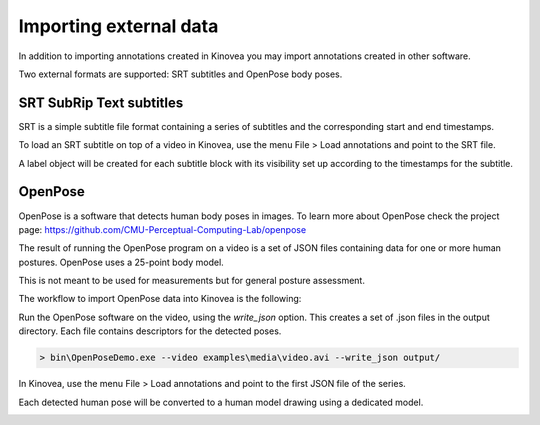 
Importing external data
=======================

In addition to importing annotations created in Kinovea you may import annotations created in other software.

Two external formats are supported: SRT subtitles and OpenPose body poses.

SRT SubRip Text subtitles
-------------------------
SRT is a simple subtitle file format containing a series of subtitles and the corresponding start and end timestamps.

To load an SRT subtitle on top of a video in Kinovea, use the menu File > Load annotations and point to the SRT file.

A label object will be created for each subtitle block with its visibility set up according to the timestamps for the subtitle.


OpenPose
--------

OpenPose is a software that detects human body poses in images.
To learn more about OpenPose check the project page: https://github.com/CMU-Perceptual-Computing-Lab/openpose

The result of running the OpenPose program on a video is a set of JSON files containing data for one or more human postures. 
OpenPose uses a 25-point body model.

This is not meant to be used for measurements but for general posture assessment.

The workflow to import OpenPose data into Kinovea is the following:

Run the OpenPose software on the video, using the `write_json` option.
This creates a set of .json files in the output directory.
Each file contains descriptors for the detected poses.

.. code-block::

    > bin\OpenPoseDemo.exe --video examples\media\video.avi --write_json output/

In Kinovea, use the menu File > Load annotations and point to the first JSON file of the series.

Each detected human pose will be converted to a human model drawing using a dedicated model.

.. image:: /images/annotation/openpose.png



